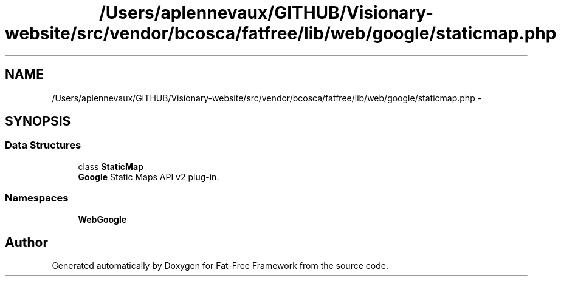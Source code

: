 .TH "/Users/aplennevaux/GITHUB/Visionary-website/src/vendor/bcosca/fatfree/lib/web/google/staticmap.php" 3 "Tue Jan 3 2017" "Version 3.6" "Fat-Free Framework" \" -*- nroff -*-
.ad l
.nh
.SH NAME
/Users/aplennevaux/GITHUB/Visionary-website/src/vendor/bcosca/fatfree/lib/web/google/staticmap.php \- 
.SH SYNOPSIS
.br
.PP
.SS "Data Structures"

.in +1c
.ti -1c
.RI "class \fBStaticMap\fP"
.br
.RI "\fBGoogle\fP Static Maps API v2 plug-in\&. "
.in -1c
.SS "Namespaces"

.in +1c
.ti -1c
.RI " \fBWeb\\Google\fP"
.br
.in -1c
.SH "Author"
.PP 
Generated automatically by Doxygen for Fat-Free Framework from the source code\&.
